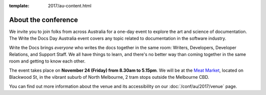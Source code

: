 :template: 2017/au-content.html


About the conference
====================

We invite you to join folks from across Australia for a one-day event to explore the art and science of
documentation.
The Write the Docs Day Australia event covers any topic related to documentation in the software industry.

Write the Docs brings *everyone* who writes the docs together in the
same room:
Writers,
Developers,
Developer Relations,
and Support Staff.
We all have things to learn,
and there's no better way than coming together in the same room and getting to know each other.

The event takes place on **November 24 (Friday) from 8.30am to 5.15pm**.
We will be at the `Meat Market <http://www.meatmarket.org.au/>`_, located on Blackwood St, in the vibrant suburb of North Melbourne, 2 tram stops outside the Melbourne CBD.

You can find out more information about the venue and its accessibility on our :doc:`/conf/au/2017/venue` page.
